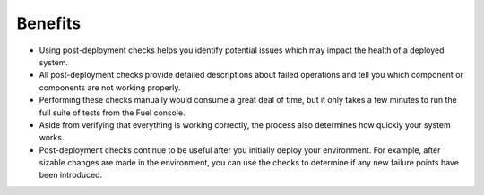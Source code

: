 Benefits
--------

* Using post-deployment checks helps you identify potential issues which
  may impact the health of a deployed system.

* All post-deployment checks provide detailed descriptions about failed
  operations and tell you which component or components are not working
  properly.

* Performing these checks manually would consume a great deal of time,
  but it only takes a few minutes to run the full suite of tests
  from the Fuel console.

* Aside from verifying that everything is working correctly,
  the process also determines how quickly your system works.

* Post-deployment checks continue to be useful
  after you initially deploy your environment.
  For example, after sizable changes are made in the environment,
  you can use the checks to determine
  if any new failure points have been introduced.

